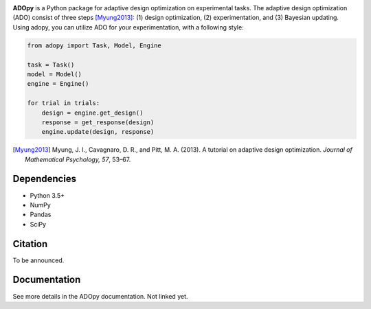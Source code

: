 .. image:: https://user-images.githubusercontent.com/11037140/51372654-39ea6e80-1b41-11e9-86bc-fac994b9d50e.png
   :width: 300
   :align: center
   :alt: ADOpy logo

.. image:: https://www.repostatus.org/badges/latest/wip.svg
   :alt: Project Status: WIP – Initial development is in progress, but there has not yet been a stable, usable release suitable for the public.
   :target: https://www.repostatus.org/#wip
.. image:: https://travis-ci.com/JaeyeongYang/adopy.svg?token=gbyEQoyAYgexeSRwBwj6&branch=master
   :alt: Travis CI
   :target: https://travis-ci.com/JaeyeongYang/adopy
.. image:: https://codecov.io/gh/JaeyeongYang/adopy/branch/master/graph/badge.svg?token=jFnJgnVV1k
   :alt: CodeCov
   :target: https://codecov.io/gh/JaeyeongYang/adopy
.. image:: https://www.codefactor.io/repository/github/jaeyeongyang/adopy/badge
   :alt: CodeFactor
   :target: https://www.codefactor.io/repository/github/jaeyeongyang/adopy

**ADOpy** is a Python package for adaptive design optimization on experimental
tasks.
The adaptive design optimization (ADO) consist of three steps [Myung2013]_:
(1) design optimization, (2) experimentation, and (3) Bayesian updating.
Using adopy, you can utilize ADO for your experimentation, with a following
style:

.. code:: python

   from adopy import Task, Model, Engine

   task = Task()
   model = Model()
   engine = Engine()

   for trial in trials:
       design = engine.get_design()
       response = get_response(design)
       engine.update(design, response)

.. [Myung2013]
   Myung, J. I., Cavagnaro, D. R., and Pitt, M. A. (2013).
   A tutorial on adaptive design optimization.
   *Journal of Mathematical Psychology, 57*, 53–67.

Dependencies
------------

- Python 3.5+
- NumPy
- Pandas
- SciPy

Citation
--------

To be announced.

Documentation
-------------

See more details in the ADOpy documentation. Not linked yet.
